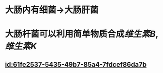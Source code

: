 :PROPERTIES:
:ID:	A23E1F58-68E9-419D-B794-7B196100E47F
:END:

* 大肠内有细菌→大肠肝菌
* 大肠杆菌可以利用简单物质合成[[维生素B]],[[维生素K]]
** [[id:61fe2537-5435-49b7-85a4-7fdcef86da7b]]